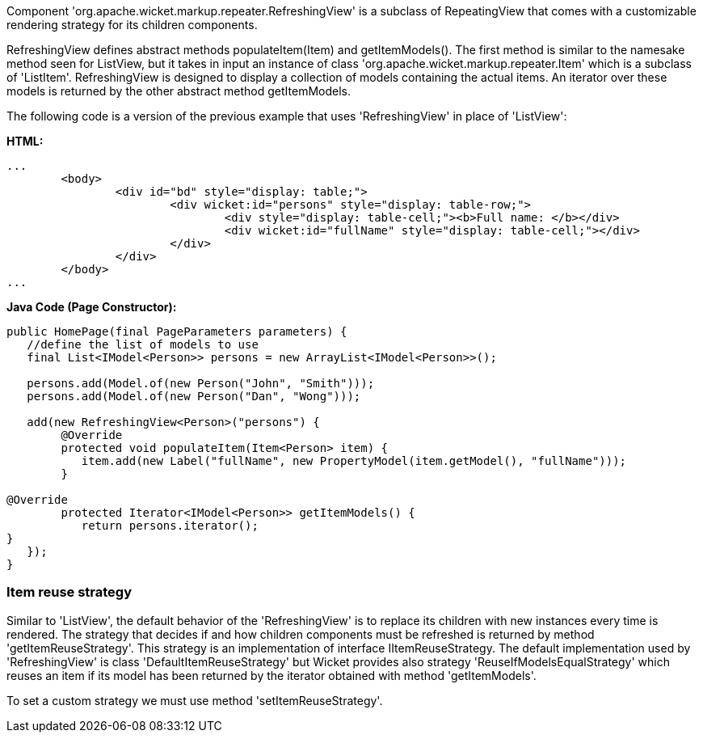            


Component 'org.apache.wicket.markup.repeater.RefreshingView' is a subclass of  RepeatingView that comes with a customizable rendering strategy for its children components.

RefreshingView defines abstract methods populateItem(Item) and getItemModels(). The first method is similar to the namesake method seen for ListView, but it takes in input an instance of class 'org.apache.wicket.markup.repeater.Item' which is a subclass of 'ListItem'. RefreshingView is designed to display a collection of models containing the actual items. An iterator over these models is returned by the other abstract method getItemModels.

The following code is a version of the previous example that uses 'RefreshingView' in place of 'ListView':

*HTML:*
[source,html]
----
...
	<body>
		<div id="bd" style="display: table;">
			<div wicket:id="persons" style="display: table-row;">
				<div style="display: table-cell;"><b>Full name: </b></div>
				<div wicket:id="fullName" style="display: table-cell;"></div>
			</div>
		</div>
	</body>
...
----

*Java Code (Page Constructor):*
[source,java]
----
public HomePage(final PageParameters parameters) {
   //define the list of models to use
   final List<IModel<Person>> persons = new ArrayList<IModel<Person>>();
		
   persons.add(Model.of(new Person("John", "Smith"))); 
   persons.add(Model.of(new Person("Dan", "Wong")));

   add(new RefreshingView<Person>("persons") {
	@Override
	protected void populateItem(Item<Person> item) {
	   item.add(new Label("fullName", new PropertyModel(item.getModel(), "fullName")));
	}

@Override
	protected Iterator<IModel<Person>> getItemModels() {
	   return persons.iterator();
}			
   });
}
----

=== Item reuse strategy

Similar to 'ListView', the default behavior of the 'RefreshingView' is to replace its children with new instances every time is rendered. The strategy that decides if and how children components must be refreshed is returned by method 'getItemReuseStrategy'. This strategy is an implementation of interface IItemReuseStrategy. The default implementation used by 'RefreshingView' is class 'DefaultItemReuseStrategy' but Wicket provides also strategy 'ReuseIfModelsEqualStrategy' which reuses an item if its model has been returned by the iterator obtained with method 'getItemModels'. 

To set a custom strategy we must use method 'setItemReuseStrategy'.
